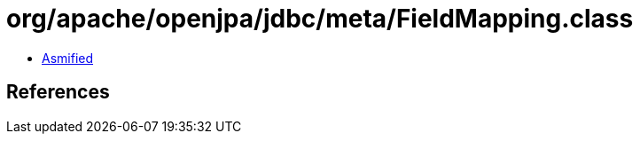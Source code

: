 = org/apache/openjpa/jdbc/meta/FieldMapping.class

 - link:FieldMapping-asmified.java[Asmified]

== References

